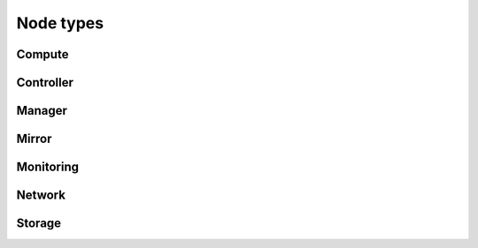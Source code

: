==========
Node types
==========

Compute
=======

Controller
==========

Manager
=======

Mirror
======

Monitoring
==========

Network
=======

Storage
=======

